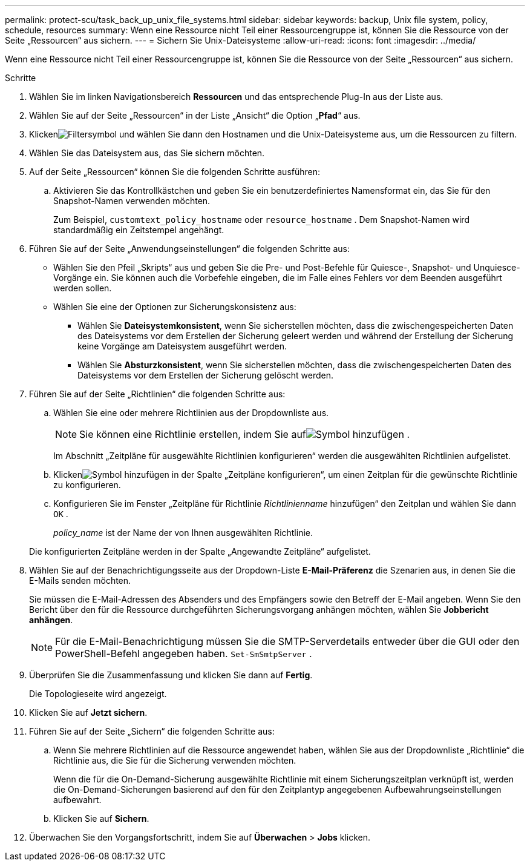 ---
permalink: protect-scu/task_back_up_unix_file_systems.html 
sidebar: sidebar 
keywords: backup, Unix file system, policy, schedule, resources 
summary: Wenn eine Ressource nicht Teil einer Ressourcengruppe ist, können Sie die Ressource von der Seite „Ressourcen“ aus sichern. 
---
= Sichern Sie Unix-Dateisysteme
:allow-uri-read: 
:icons: font
:imagesdir: ../media/


[role="lead"]
Wenn eine Ressource nicht Teil einer Ressourcengruppe ist, können Sie die Ressource von der Seite „Ressourcen“ aus sichern.

.Schritte
. Wählen Sie im linken Navigationsbereich *Ressourcen* und das entsprechende Plug-In aus der Liste aus.
. Wählen Sie auf der Seite „Ressourcen“ in der Liste „Ansicht“ die Option „*Pfad*“ aus.
. Klickenimage:../media/filter_icon.gif["Filtersymbol"] und wählen Sie dann den Hostnamen und die Unix-Dateisysteme aus, um die Ressourcen zu filtern.
. Wählen Sie das Dateisystem aus, das Sie sichern möchten.
. Auf der Seite „Ressourcen“ können Sie die folgenden Schritte ausführen:
+
.. Aktivieren Sie das Kontrollkästchen und geben Sie ein benutzerdefiniertes Namensformat ein, das Sie für den Snapshot-Namen verwenden möchten.
+
Zum Beispiel, `customtext_policy_hostname` oder `resource_hostname` .  Dem Snapshot-Namen wird standardmäßig ein Zeitstempel angehängt.



. Führen Sie auf der Seite „Anwendungseinstellungen“ die folgenden Schritte aus:
+
** Wählen Sie den Pfeil „Skripts“ aus und geben Sie die Pre- und Post-Befehle für Quiesce-, Snapshot- und Unquiesce-Vorgänge ein.  Sie können auch die Vorbefehle eingeben, die im Falle eines Fehlers vor dem Beenden ausgeführt werden sollen.
** Wählen Sie eine der Optionen zur Sicherungskonsistenz aus:
+
*** Wählen Sie *Dateisystemkonsistent*, wenn Sie sicherstellen möchten, dass die zwischengespeicherten Daten des Dateisystems vor dem Erstellen der Sicherung geleert werden und während der Erstellung der Sicherung keine Vorgänge am Dateisystem ausgeführt werden.
*** Wählen Sie *Absturzkonsistent*, wenn Sie sicherstellen möchten, dass die zwischengespeicherten Daten des Dateisystems vor dem Erstellen der Sicherung gelöscht werden.




. Führen Sie auf der Seite „Richtlinien“ die folgenden Schritte aus:
+
.. Wählen Sie eine oder mehrere Richtlinien aus der Dropdownliste aus.
+

NOTE: Sie können eine Richtlinie erstellen, indem Sie aufimage:../media/add_policy_from_resourcegroup.gif["Symbol hinzufügen"] .

+
Im Abschnitt „Zeitpläne für ausgewählte Richtlinien konfigurieren“ werden die ausgewählten Richtlinien aufgelistet.

.. Klickenimage:../media/add_policy_from_resourcegroup.gif["Symbol hinzufügen"] in der Spalte „Zeitpläne konfigurieren“, um einen Zeitplan für die gewünschte Richtlinie zu konfigurieren.
.. Konfigurieren Sie im Fenster „Zeitpläne für Richtlinie _Richtlinienname_ hinzufügen“ den Zeitplan und wählen Sie dann `OK` .
+
_policy_name_ ist der Name der von Ihnen ausgewählten Richtlinie.

+
Die konfigurierten Zeitpläne werden in der Spalte „Angewandte Zeitpläne“ aufgelistet.



. Wählen Sie auf der Benachrichtigungsseite aus der Dropdown-Liste *E-Mail-Präferenz* die Szenarien aus, in denen Sie die E-Mails senden möchten.
+
Sie müssen die E-Mail-Adressen des Absenders und des Empfängers sowie den Betreff der E-Mail angeben.  Wenn Sie den Bericht über den für die Ressource durchgeführten Sicherungsvorgang anhängen möchten, wählen Sie *Jobbericht anhängen*.

+

NOTE: Für die E-Mail-Benachrichtigung müssen Sie die SMTP-Serverdetails entweder über die GUI oder den PowerShell-Befehl angegeben haben. `Set-SmSmtpServer` .

. Überprüfen Sie die Zusammenfassung und klicken Sie dann auf *Fertig*.
+
Die Topologieseite wird angezeigt.

. Klicken Sie auf *Jetzt sichern*.
. Führen Sie auf der Seite „Sichern“ die folgenden Schritte aus:
+
.. Wenn Sie mehrere Richtlinien auf die Ressource angewendet haben, wählen Sie aus der Dropdownliste „Richtlinie“ die Richtlinie aus, die Sie für die Sicherung verwenden möchten.
+
Wenn die für die On-Demand-Sicherung ausgewählte Richtlinie mit einem Sicherungszeitplan verknüpft ist, werden die On-Demand-Sicherungen basierend auf den für den Zeitplantyp angegebenen Aufbewahrungseinstellungen aufbewahrt.

.. Klicken Sie auf *Sichern*.


. Überwachen Sie den Vorgangsfortschritt, indem Sie auf *Überwachen* > *Jobs* klicken.

